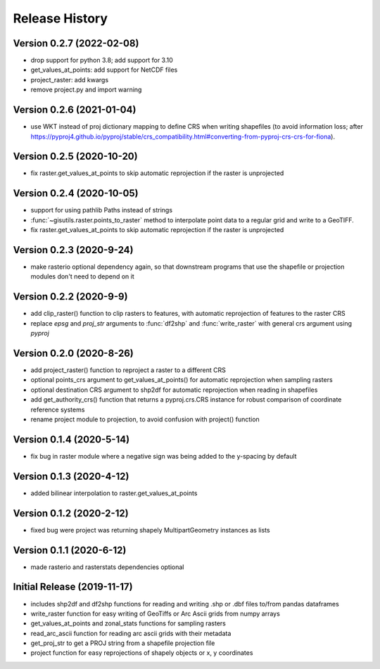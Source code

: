 ===============
Release History
===============

Version 0.2.7 (2022-02-08)
--------------------------
* drop support for python 3.8; add support for 3.10
* get_values_at_points: add support for NetCDF files
* project_raster: add kwargs
* remove project.py and import warning

Version 0.2.6 (2021-01-04)
--------------------------
* use WKT instead of proj dictionary mapping to define CRS when writing shapefiles (to avoid information loss; after https://pyproj4.github.io/pyproj/stable/crs_compatibility.html#converting-from-pyproj-crs-crs-for-fiona).

Version 0.2.5 (2020-10-20)
--------------------------
* fix raster.get_values_at_points to skip automatic reprojection if the raster is unprojected

Version 0.2.4 (2020-10-05)
--------------------------
* support for using pathlib Paths instead of strings
* :func:`~gisutils.raster.points_to_raster` method to interpolate point data to a regular grid and write to a GeoTIFF.
* fix raster.get_values_at_points to skip automatic reprojection if the raster is unprojected


Version 0.2.3 (2020-9-24)
--------------------------
* make rasterio optional dependency again, so that downstream programs that use the shapefile or projection modules
  don't need to depend on it


Version 0.2.2 (2020-9-9)
--------------------------
* add clip_raster() function to clip rasters to features, with automatic reprojection of features to the raster CRS
* replace `epsg` and `proj_str` arguments to :func:`df2shp` and :func:`write_raster`
  with general crs argument using `pyproj`

Version 0.2.0 (2020-8-26)
--------------------------
* add project_raster() function to reproject a raster to a different CRS
* optional points_crs argument to get_values_at_points() for automatic reprojection when sampling rasters
* optional destination CRS argument to shp2df for automatic reprojection when reading in shapefiles
* add get_authority_crs() function that returns a pyproj.crs.CRS instance for robust comparison of coordinate reference systems
* rename project module to projection, to avoid confusion with project() function

Version 0.1.4 (2020-5-14)
--------------------------
* fix bug in raster module where a negative sign was being added to the y-spacing by default

Version 0.1.3 (2020-4-12)
--------------------------
* added bilinear interpolation to raster.get_values_at_points

Version 0.1.2 (2020-2-12)
--------------------------
* fixed bug were project was returning shapely MultipartGeometry instances as lists

Version 0.1.1 (2020-6-12)
--------------------------
* made rasterio and rasterstats dependencies optional

Initial Release (2019-11-17)
----------------------------
* includes shp2df and df2shp functions for reading and writing .shp or .dbf files to/from pandas dataframes
* write_raster function for easy writing of GeoTiffs or Arc Ascii grids from numpy arrays
* get_values_at_points and zonal_stats functions for sampling rasters
* read_arc_ascii function for reading arc ascii grids with their metadata
* get_proj_str to get a PROJ string from a shapefile projection file
* project function for easy reprojections of shapely objects or x, y coordinates

